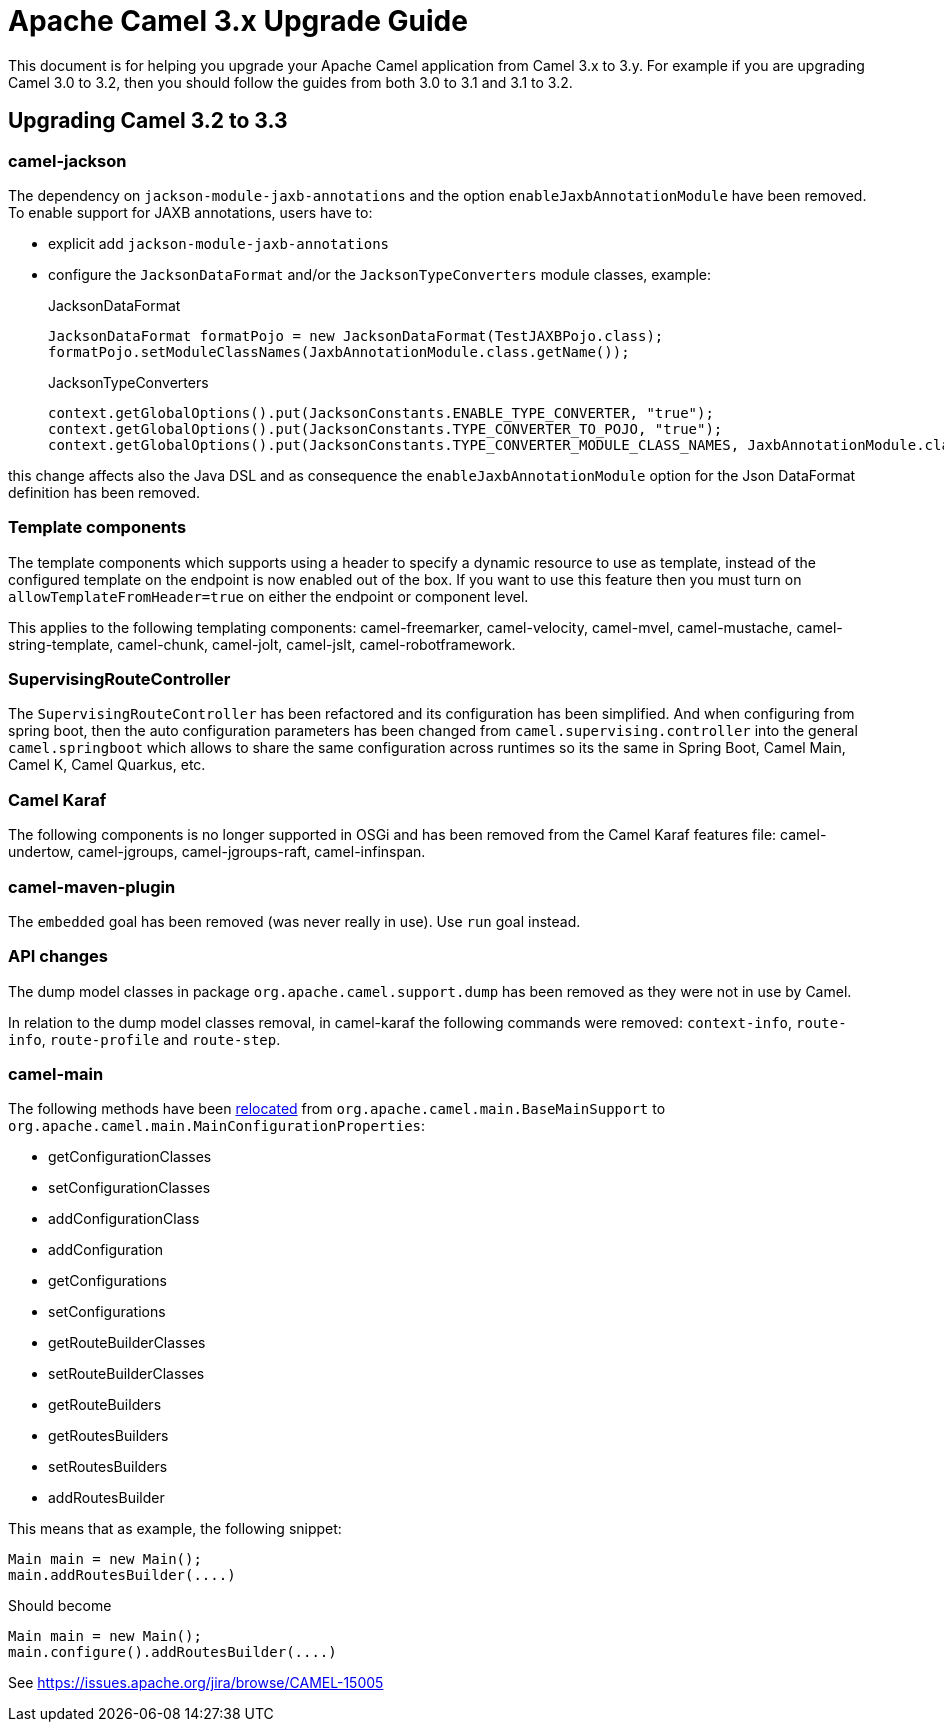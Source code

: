 = Apache Camel 3.x Upgrade Guide

This document is for helping you upgrade your Apache Camel application
from Camel 3.x to 3.y. For example if you are upgrading Camel 3.0 to 3.2, then you should follow the guides
from both 3.0 to 3.1 and 3.1 to 3.2.

== Upgrading Camel 3.2 to 3.3

=== camel-jackson

The dependency on `jackson-module-jaxb-annotations` and the option `enableJaxbAnnotationModule` have been removed. To
enable support for JAXB annotations, users have to:

* explicit add `jackson-module-jaxb-annotations`
* configure the `JacksonDataFormat` and/or the `JacksonTypeConverters` module classes, example:
+
.JacksonDataFormat
[source,java]
----
JacksonDataFormat formatPojo = new JacksonDataFormat(TestJAXBPojo.class);
formatPojo.setModuleClassNames(JaxbAnnotationModule.class.getName());
----
+
.JacksonTypeConverters
[source,java]
----
context.getGlobalOptions().put(JacksonConstants.ENABLE_TYPE_CONVERTER, "true");
context.getGlobalOptions().put(JacksonConstants.TYPE_CONVERTER_TO_POJO, "true");
context.getGlobalOptions().put(JacksonConstants.TYPE_CONVERTER_MODULE_CLASS_NAMES, JaxbAnnotationModule.class.getName());
----

this change affects also the Java DSL and as consequence the `enableJaxbAnnotationModule` option for the Json 
DataFormat definition has been removed.

=== Template components

The template components which supports using a header to specify a dynamic resource to use as template, instead
of the configured template on the endpoint is now enabled out of the box. If you want to use this feature then
you must turn on `allowTemplateFromHeader=true` on either the endpoint or component level.

This applies to the following templating components: camel-freemarker, camel-velocity, camel-mvel, camel-mustache,
camel-string-template, camel-chunk, camel-jolt, camel-jslt, camel-robotframework.

=== SupervisingRouteController

The `SupervisingRouteController` has been refactored and its configuration has been simplified.
And when configuring from spring boot, then the auto configuration parameters has
been changed from `camel.supervising.controller` into the general `camel.springboot` which
allows to share the same configuration across runtimes so its the same in Spring Boot, Camel Main,
Camel K, Camel Quarkus, etc.

=== Camel Karaf

The following components is no longer supported in OSGi and has been removed from the Camel Karaf features file:
camel-undertow, camel-jgroups, camel-jgroups-raft, camel-infinspan.

=== camel-maven-plugin

The `embedded` goal has been removed (was never really in use). Use `run` goal instead.

=== API changes

The dump model classes in package `org.apache.camel.support.dump` has been removed
as they were not in use by Camel.

In relation to the dump model classes removal, in camel-karaf the following commands were removed: `context-info`, `route-info`, `route-profile` and `route-step`.

=== camel-main

The following methods have been https://issues.apache.org/jira/browse/CAMEL-15005[relocated] from `org.apache.camel.main.BaseMainSupport` to `org.apache.camel.main.MainConfigurationProperties`:

- getConfigurationClasses
- setConfigurationClasses
- addConfigurationClass
- addConfiguration
- getConfigurations
- setConfigurations
- getRouteBuilderClasses
- setRouteBuilderClasses
- getRouteBuilders
- getRoutesBuilders
- setRoutesBuilders
- addRoutesBuilder

This means that as example, the following snippet:

[source,java]
----
Main main = new Main();
main.addRoutesBuilder(....)
----

Should become

[source,java]
----
Main main = new Main();
main.configure().addRoutesBuilder(....)
----

See https://issues.apache.org/jira/browse/CAMEL-15005


